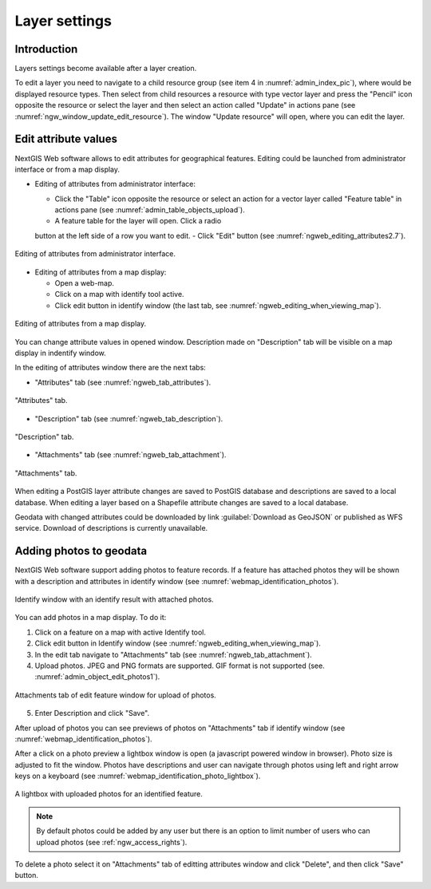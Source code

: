.. sectionauthor:: Artem Svetlov <artem.svetlov@nextgis.ru>

.. _ngw_change_layers:

Layer settings
================================

Introduction
-------------

Layers settings become available after a layer creation.

To edit a layer you need to navigate to a child resource group (see item 4 in :numref:`admin_index_pic`), where would be displayed resource types. Then select from child resources a resource with type vector layer and press the "Pencil" icon opposite the resource or select the layer and then select an action called "Update" in actions pane (see :numref:`ngw_window_update_edit_resource`). The window "Update resource" will open, where you can edit the layer.

.. _ngw_attributes_edit:

Edit attribute values
----------------------------------

NextGIS Web software allows to edit attributes for geographical features. Editing could be launched from administrator interface or from a map display. 

* Editing of attributes from administrator interface: 

  - Click the "Table" icon opposite the resource or select an action for a vector layer called "Feature table" in actions pane (see :numref:`admin_table_objects_upload`).
  - A feature table for the layer will open. Click a radio 
  button at the left side of a row you want to edit.
  - Click "Edit" button (see :numref:`ngweb_editing_attributes2.7`).

.. figure:: _static/ngweb_editing_attributes_eng.png
   :name: ngweb_editing_attributes2.7
   :align: center
   :width: 16cm
   
   Editing of attributes from administrator interface.
  
* Editing of attributes from a map display: 

  - Open a web-map.
  - Click on a map with identify tool active.
  - Click edit button in identify window (the last tab, see :numref:`ngweb_editing_when_viewing_map`).

.. figure:: _static/ngweb_editing_when_viewing_map_eng.png
   :name: ngweb_editing_when_viewing_map
   :align: center
   :width: 16cm

   Editing of attributes from a map display.

You can change attribute values in opened window. Description made on "Description" tab will be visible on a map display in indentify window. 

In the editing of attributes window there are the next tabs:

* "Attributes" tab (see :numref:`ngweb_tab_attributes`).

.. figure:: _static/ngweb_tab_attributes_eng.png
   :name: ngweb_tab_attributes
   :align: center
   :width: 16cm
 
   "Attributes" tab.

* "Description" tab (see :numref:`ngweb_tab_description`).

.. figure:: _static/ngweb_tab_description_eng.png
   :name: ngweb_tab_description
   :align: center
   :width: 16cm

   "Description" tab.

* "Attachments" tab (see :numref:`ngweb_tab_attachment`).

.. figure:: _static/ngweb_tab_attachment_eng.png
   :name: ngweb_tab_attachment
   :align: center
   :width: 16cm
 
   "Attachments" tab.

.. note::

When editing a PostGIS layer attribute changes are saved to PostGIS database and descriptions are saved to a local database. 
When editing a layer based on a Shapefile attribute changes are saved to a local database. 

.. note::

Geodata with changed attributes could be downloaded by link :guilabel:`Download as 
GeoJSON` or published as WFS service. Download of descriptions is currently unavailable.

.. _ngw_add_photos:

Adding photos to geodata
----------------------------------

NextGIS Web software support adding photos to feature records. 
If a feature has attached photos they will be shown with a description and attributes in identify window (see  :numref:`webmap_identification_photos`).

.. figure:: _static/webmap_identification_photos_eng.png
   :name: webmap_identification_photos
   :align: center
   :width: 16cm

   Identify window with an identify result with attached photos.

You can add photos in a map display. To do it:

1. Click on a feature on a map with active Identify tool.
2. Click edit button in Identify window (see :numref:`ngweb_editing_when_viewing_map`).
3. In the edit tab navigate to "Attachments" tab (see :numref:`ngweb_tab_attachment`).
4. Upload photos. JPEG and PNG formats are supported. GIF format is not supported (see. :numref:`admin_object_edit_photos1`).

.. figure:: _static/admin_object_edit_photos1_eng.png
   :name: admin_object_edit_photos1
   :align: center
   :width: 16cm

   Attachments tab of edit feature window for upload of photos.

5. Enter Description and click "Save".

After upload of photos you can see previews of photos on "Attachments" tab if identify window (see  :numref:`webmap_identification_photos`).

After a click on a photo preview a lightbox window is open (a javascript powered window in browser). Photo size is adjusted to fit the window. Photos have descriptions and user can navigate through photos using left and right arrow keys on a keyboard (see  :numref:`webmap_identification_photo_lightbox`).

.. figure:: _static/webmap_identification_photo_lightbox_eng.png
   :name: webmap_identification_photo_lightbox
   :align: center
   :width: 16cm

   A lightbox with uploaded photos for an identified feature.  

.. note:: 
   By default photos could be added by any user but there is an option 
   to limit number of users who can upload photos (see  
   :ref:`ngw_access_rights`).

To delete a photo select it on "Attachments" tab of editting attributes window and click "Delete", and then click "Save" button.

